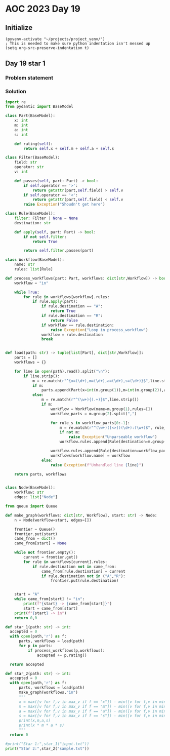 
* AOC 2023 Day 19

** Initialize 
#+BEGIN_SRC elisp
  (pyvenv-activate "~/projects/project_venv/")
  ; This is needed to make sure python indentation isn't messed up
  (setq org-src-preserve-indentation t)
#+END_SRC

#+RESULTS:
: t

** Day 19 star 1
*** Problem statement
*** Solution
#+BEGIN_SRC python :results output
import re
from pydantic import BaseModel

class Part(BaseModel):
    x: int
    m: int
    a: int
    s: int

    def rating(self):
        return self.x + self.m + self.a + self.s
    
class Filter(BaseModel):
    field: str
    operator: str
    v: int

    def passes(self, part: Part) -> bool:
        if self.operator == '>':
            return getattr(part,self.field) > self.v
        if self.operator == '<':
            return getattr(part,self.field) < self.v
        raise Exception("Shoudn't get here")
        
class Rule(BaseModel):
    filter: Filter | None = None
    destination: str

    def apply(self, part: Part) -> bool:
        if not self.filter:
            return True

        return self.filter.passes(part)

class Workflow(BaseModel):
    name: str
    rules: list[Rule]

def process_workflows(part: Part, workflows: dict[str,Workflow]) -> bool:
    workflow = "in"

    while True:
        for rule in workflows[workflow].rules:
            if rule.apply(part):
                if rule.destination == "A":
                    return True
                if rule.destination == "R":
                    return False
                if workflow == rule.destination:
                    raise Exception("Loop in process_workflow")
                workflow = rule.destination
                break
        

def load(path: str) -> tuple[list[Part], dict[str,Workflow]]:
    parts = []
    workflows = {}

    for line in open(path).read().split("\n"):
        if line.strip():
            m = re.match(r"^{x=(\d+),m=(\d+),a=(\d+),s=(\d+)}$",line.strip())
            if m:
                parts.append(Part(x=int(m.group(1)),m=int(m.group(2)),a=int(m.group(3)),s=int(m.group(4))))
            else:
                m = re.match(r"^(\w+){(.+)}$",line.strip())
                if m:
                    workflow = Workflow(name=m.group(1),rules=[])
                    workflow_parts = m.group(2).split(",")

                    for rule_s in workflow_parts[0:-1]:
                        m = re.match(r"^(\w+)([<>])(\d+):(\w+)$", rule_s)
                        if not m:
                            raise Exception("Unparseable workflow")
                        workflow.rules.append(Rule(destination=m.group(4),filter=Filter(field=m.group(1), operator=m.group(2),v=int(m.group(3)))))

                    workflow.rules.append(Rule(destination=workflow_parts[-1]))
                    workflows[workflow.name] = workflow
                else:
                    raise Exception(f"Unhandled line {line}")
        
    return parts, workflows


class Node(BaseModel):
    workflow: str
    edges: list["Node"]

from queue import Queue

def make_graph(workflows: dict[str, Workflow], start: str) -> Node:
    n = Node(workflow=start, edges=[])

    frontier = Queue()
    frontier.put(start)
    came_from = dict()
    came_from[start] = None
    
    while not frontier.empty():
        current = frontier.get()
        for rule in workflows[current].rules:
            if rule.destination not in came_from:
                came_from[rule.destination] = current
                if rule.destination not in ("A","R"):
                    frontier.put(rule.destination)


    start = "A"
    while came_from[start] != "in":
        print(f"{start} -> {came_from[start]}")
        start = came_from[start]
    print(f"{start} -> in")
    return 0,0
    
def star_1(path: str) -> int:
  accepted = 0
  with open(path,'r') as f:
      parts, workflows = load(path)
      for p in parts:
          if process_workflows(p,workflows):
              accepted += p.rating()

  return accepted

def star_2(path: str) -> int:
  accepted = 0
  with open(path,'r') as f:
      parts, workflows = load(path)
      make_graph(workflows,"in")
      """ 
      x = max([v for f,v in max_v if f == "x"]) - min([v for f,v in min_v if f == "x"])
      m = max([v for f,v in max_v if f == "m"]) - min([v for f,v in min_v if f == "m"])
      a = max([v for f,v in max_v if f == "a"]) - min([v for f,v in min_v if f == "a"])
      s = max([v for f,v in max_v if f == "s"]) - min([v for f,v in min_v if f == "s"])
      print(x,m,a,s)
      print(x * m * a * s)
      """
  return 0
  
#print("Star 1:",star_1("input.txt"))
print("Star 2:",star_2("sample.txt"))

#+END_SRC

#+RESULTS:
: A -> px
: px -> in
: Star 2: 0
*** 

